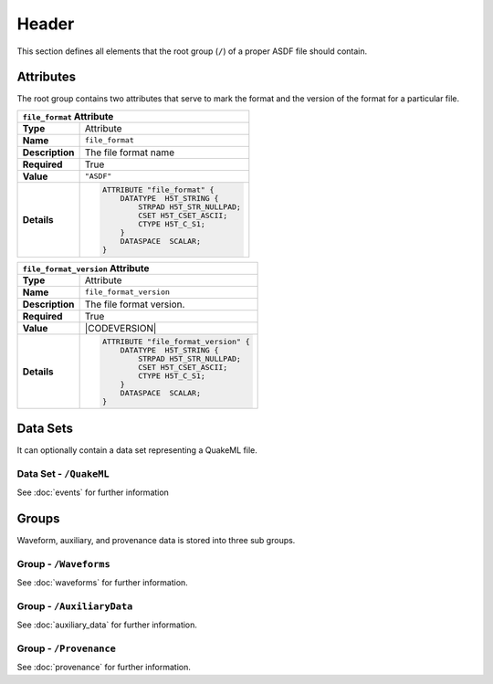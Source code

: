 Header
======

This section defines all elements that the root group (``/``) of a proper ASDF
file should contain.

Attributes
----------

The root group contains two attributes that serve to mark the format and the
version of the format for a particular file.

+----------------+-------------------------------------------------------------+
| ``file_format`` Attribute                                                    |
+================+=============================================================+
| **Type**       | Attribute                                                   |
+----------------+-------------------------------------------------------------+
| **Name**       | ``file_format``                                             |
+----------------+-------------------------------------------------------------+
| **Description**| The file format name                                        |
+----------------+-------------------------------------------------------------+
| **Required**   | True                                                        |
+----------------+-------------------------------------------------------------+
| **Value**      | ``"ASDF"``                                                  |
+----------------+-------------------------------------------------------------+
| **Details**    |  .. code::                                                  |
|                |                                                             |
|                |      ATTRIBUTE "file_format" {                              |
|                |          DATATYPE  H5T_STRING {                             |
|                |              STRPAD H5T_STR_NULLPAD;                        |
|                |              CSET H5T_CSET_ASCII;                           |
|                |              CTYPE H5T_C_S1;                                |
|                |          }                                                  |
|                |          DATASPACE  SCALAR;                                 |
|                |      }                                                      |
+----------------+-------------------------------------------------------------+


+----------------+-------------------------------------------------------------+
| ``file_format_version`` Attribute                                            |
+================+=============================================================+
| **Type**       | Attribute                                                   |
+----------------+-------------------------------------------------------------+
| **Name**       | ``file_format_version``                                     |
+----------------+-------------------------------------------------------------+
| **Description**| The file format version.                                    |
+----------------+-------------------------------------------------------------+
| **Required**   | True                                                        |
+----------------+-------------------------------------------------------------+
| **Value**      | |CODEVERSION|                                               |
+----------------+-------------------------------------------------------------+
| **Details**    |  .. code::                                                  |
|                |                                                             |
|                |      ATTRIBUTE "file_format_version" {                      |
|                |          DATATYPE  H5T_STRING {                             |
|                |              STRPAD H5T_STR_NULLPAD;                        |
|                |              CSET H5T_CSET_ASCII;                           |
|                |              CTYPE H5T_C_S1;                                |
|                |          }                                                  |
|                |          DATASPACE  SCALAR;                                 |
|                |      }                                                      |
+----------------+-------------------------------------------------------------+



Data Sets
---------

It can optionally contain a data set representing a QuakeML file.

Data Set - ``/QuakeML``
^^^^^^^^^^^^^^^^^^^^^^^

See :doc:`events` for further information


Groups
------


Waveform, auxiliary, and provenance data is stored into three sub groups.


Group - ``/Waveforms``
^^^^^^^^^^^^^^^^^^^^^^

See :doc:`waveforms` for further information.


Group - ``/AuxiliaryData``
^^^^^^^^^^^^^^^^^^^^^^^^^^

See :doc:`auxiliary_data` for further information.


Group - ``/Provenance``
^^^^^^^^^^^^^^^^^^^^^^^

See :doc:`provenance` for further information.
